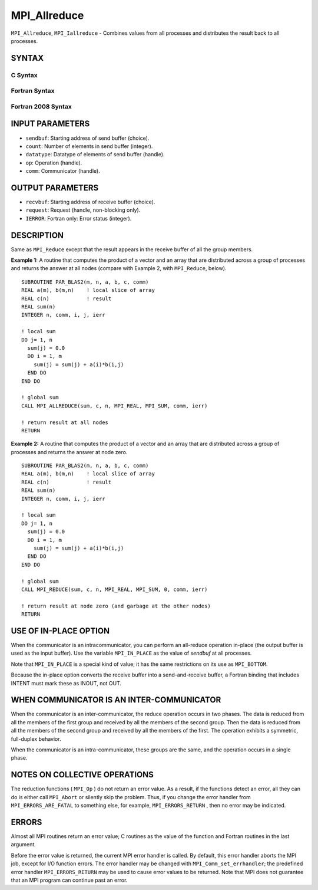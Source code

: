 MPI_Allreduce
~~~~~~~~~~~~~

``MPI_Allreduce``, ``MPI_Iallreduce`` - Combines values from all processes
and distributes the result back to all processes.

SYNTAX
======

C Syntax
--------

.. code-block:: c
   :linenos:

   #include <mpi.h>
   int MPI_Allreduce(const void *sendbuf, void *recvbuf, int count,
                     MPI_Datatype datatype, MPI_Op op, MPI_Comm comm)

   int MPI_Iallreduce(const void *sendbuf, void *recvbuf, int count,
                      MPI_Datatype datatype, MPI_Op op, MPI_Comm comm,
                      MPI_Request *request)

Fortran Syntax
--------------

.. code-block:: fortran
   :linenos:

   USE MPI
   ! or the older form: INCLUDE 'mpif.h'
   MPI_ALLREDUCE(SENDBUF, RECVBUF, COUNT, DATATYPE, OP, COMM, IERROR)
   	<type>	SENDBUF(*), RECVBUF(*)
   	INTEGER	COUNT, DATATYPE, OP, COMM, IERROR

   MPI_IALLREDUCE(SENDBUF, RECVBUF, COUNT, DATATYPE, OP, COMM, REQUEST, IERROR)
   	<type>	SENDBUF(*), RECVBUF(*)
   	INTEGER	COUNT, DATATYPE, OP, COMM, REQUEST, IERROR

Fortran 2008 Syntax
-------------------

.. code-block:: fortran
   :linenos:

   USE mpi_f08
   MPI_Allreduce(sendbuf, recvbuf, count, datatype, op, comm, ierror)
   	TYPE(*), DIMENSION(..), INTENT(IN) :: sendbuf
   	TYPE(*), DIMENSION(..) :: recvbuf
   	INTEGER, INTENT(IN) :: count
   	TYPE(MPI_Datatype), INTENT(IN) :: datatype
   	TYPE(MPI_Op), INTENT(IN) :: op
   	TYPE(MPI_Comm), INTENT(IN) :: comm
   	INTEGER, OPTIONAL, INTENT(OUT) :: ierror

   MPI_Iallreduce(sendbuf, recvbuf, count, datatype, op, comm, request,
   		ierror)
   	TYPE(*), DIMENSION(..), INTENT(IN), ASYNCHRONOUS :: sendbuf
   	TYPE(*), DIMENSION(..), ASYNCHRONOUS :: recvbuf
   	INTEGER, INTENT(IN) :: count
   	TYPE(MPI_Datatype), INTENT(IN) :: datatype
   	TYPE(MPI_Op), INTENT(IN) :: op
   	TYPE(MPI_Comm), INTENT(IN) :: comm
   	TYPE(MPI_Request), INTENT(OUT) :: request
   	INTEGER, OPTIONAL, INTENT(OUT) :: ierror

INPUT PARAMETERS
================

* ``sendbuf``: Starting address of send buffer (choice). 

* ``count``: Number of elements in send buffer (integer). 

* ``datatype``: Datatype of elements of send buffer (handle). 

* ``op``: Operation (handle). 

* ``comm``: Communicator (handle). 

OUTPUT PARAMETERS
=================

* ``recvbuf``: Starting address of receive buffer (choice). 

* ``request``: Request (handle, non-blocking only). 

* ``IERROR``: Fortran only: Error status (integer). 

DESCRIPTION
===========

Same as ``MPI_Reduce`` except that the result appears in the receive buffer
of all the group members.

**Example 1:** A routine that computes the product of a vector and an
array that are distributed across a group of processes and returns the
answer at all nodes (compare with Example 2, with ``MPI_Reduce``, below).

::

   SUBROUTINE PAR_BLAS2(m, n, a, b, c, comm)
   REAL a(m), b(m,n)    ! local slice of array
   REAL c(n)            ! result
   REAL sum(n)
   INTEGER n, comm, i, j, ierr

   ! local sum
   DO j= 1, n
     sum(j) = 0.0
     DO i = 1, m
       sum(j) = sum(j) + a(i)*b(i,j)
     END DO
   END DO

   ! global sum
   CALL MPI_ALLREDUCE(sum, c, n, MPI_REAL, MPI_SUM, comm, ierr)

   ! return result at all nodes
   RETURN

**Example 2:** A routine that computes the product of a vector and an
array that are distributed across a group of processes and returns the
answer at node zero.

::

   SUBROUTINE PAR_BLAS2(m, n, a, b, c, comm)
   REAL a(m), b(m,n)    ! local slice of array
   REAL c(n)            ! result
   REAL sum(n)
   INTEGER n, comm, i, j, ierr

   ! local sum
   DO j= 1, n
     sum(j) = 0.0
     DO i = 1, m
       sum(j) = sum(j) + a(i)*b(i,j)
     END DO
   END DO

   ! global sum
   CALL MPI_REDUCE(sum, c, n, MPI_REAL, MPI_SUM, 0, comm, ierr)

   ! return result at node zero (and garbage at the other nodes)
   RETURN

USE OF IN-PLACE OPTION
======================

When the communicator is an intracommunicator, you can perform an
all-reduce operation in-place (the output buffer is used as the input
buffer). Use the variable ``MPI_IN_PLACE`` as the value of *sendbuf* at all
processes.

Note that ``MPI_IN_PLACE`` is a special kind of value; it has the same
restrictions on its use as ``MPI_BOTTOM``.

Because the in-place option converts the receive buffer into a
send-and-receive buffer, a Fortran binding that includes INTENT must
mark these as INOUT, not OUT.

WHEN COMMUNICATOR IS AN INTER-COMMUNICATOR
==========================================

When the communicator is an inter-communicator, the reduce operation
occurs in two phases. The data is reduced from all the members of the
first group and received by all the members of the second group. Then
the data is reduced from all the members of the second group and
received by all the members of the first. The operation exhibits a
symmetric, full-duplex behavior.

When the communicator is an intra-communicator, these groups are the
same, and the operation occurs in a single phase.

NOTES ON COLLECTIVE OPERATIONS
==============================

The reduction functions ( ``MPI_Op`` ) do not return an error value. As a
result, if the functions detect an error, all they can do is either call
``MPI_Abort`` or silently skip the problem. Thus, if you change the error
handler from ``MPI_ERRORS_ARE_FATAL`` to something else, for example,
``MPI_ERRORS_RETURN`` , then no error may be indicated.

ERRORS
======

Almost all MPI routines return an error value; C routines as the value
of the function and Fortran routines in the last argument.

Before the error value is returned, the current MPI error handler is
called. By default, this error handler aborts the MPI job, except for
I/O function errors. The error handler may be changed with
``MPI_Comm_set_errhandler``; the predefined error handler ``MPI_ERRORS_RETURN``
may be used to cause error values to be returned. Note that MPI does not
guarantee that an MPI program can continue past an error.
